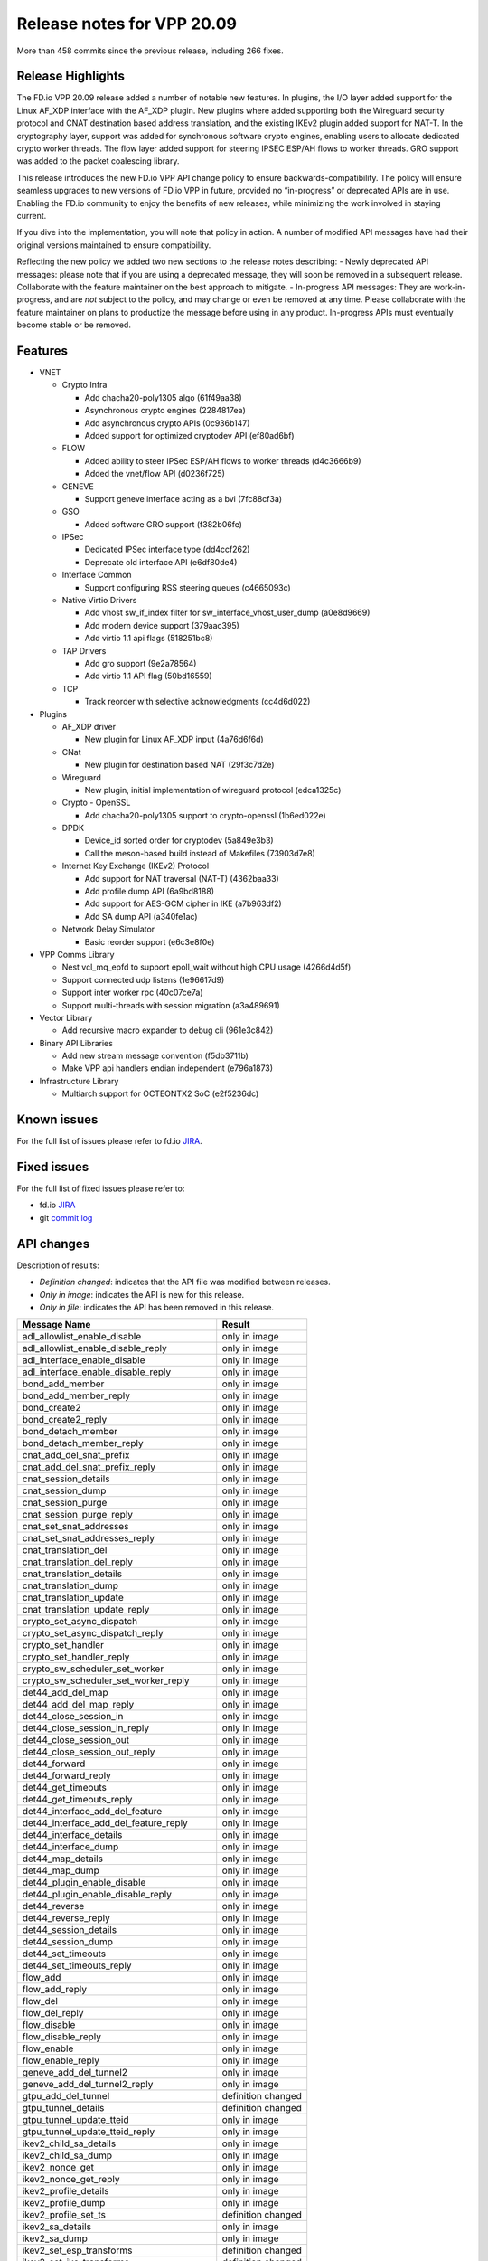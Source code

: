 Release notes for VPP 20.09
===========================

More than 458 commits since the previous release, including 266 fixes.

Release Highlights
------------------

The FD.io VPP 20.09 release added a number of notable new features. In
plugins, the I/O layer added support for the Linux AF_XDP interface with
the AF_XDP plugin. New plugins where added supporting both the Wireguard
security protocol and CNAT destination based address translation, and
the existing IKEv2 plugin added support for NAT-T. In the cryptography
layer, support was added for synchronous software crypto engines,
enabling users to allocate dedicated crypto worker threads. The flow
layer added support for steering IPSEC ESP/AH flows to worker threads.
GRO support was added to the packet coalescing library.

This release introduces the new FD.io VPP API change policy to ensure
backwards-compatibility. The policy will ensure seamless upgrades to new
versions of FD.io VPP in future, provided no “in-progress” or deprecated
APIs are in use. Enabling the FD.io community to enjoy the benefits of
new releases, while minimizing the work involved in staying current.

If you dive into the implementation, you will note that policy in
action. A number of modified API messages have had their original
versions maintained to ensure compatibility.

Reflecting the new policy we added two new sections to the release notes
describing: - Newly deprecated API messages: please note that if you are
using a deprecated message, they will soon be removed in a subsequent
release. Collaborate with the feature maintainer on the best approach to
mitigate. - In-progress API messages: They are work-in-progress, and are
*not* subject to the policy, and may change or even be removed at any
time. Please collaborate with the feature maintainer on plans to
productize the message before using in any product. In-progress APIs
must eventually become stable or be removed.

Features
--------

-  VNET

   -  Crypto Infra

      -  Add chacha20-poly1305 algo (61f49aa38)
      -  Asynchronous crypto engines (2284817ea)
      -  Add asynchronous crypto APIs (0c936b147)
      -  Added support for optimized cryptodev API (ef80ad6bf)

   -  FLOW

      -  Added ability to steer IPSec ESP/AH flows to worker threads
         (d4c3666b9)
      -  Added the vnet/flow API (d0236f725)

   -  GENEVE

      -  Support geneve interface acting as a bvi (7fc88cf3a)

   -  GSO

      -  Added software GRO support (f382b06fe)

   -  IPSec

      -  Dedicated IPSec interface type (dd4ccf262)
      -  Deprecate old interface API (e6df80de4)

   -  Interface Common

      -  Support configuring RSS steering queues (c4665093c)

   -  Native Virtio Drivers

      -  Add vhost sw_if_index filter for sw_interface_vhost_user_dump
         (a0e8d9669)
      -  Add modern device support (379aac395)
      -  Add virtio 1.1 api flags (518251bc8)

   -  TAP Drivers

      -  Add gro support (9e2a78564)
      -  Add virtio 1.1 API flag (50bd16559)

   -  TCP

      -  Track reorder with selective acknowledgments (cc4d6d022)

-  Plugins

   -  AF_XDP driver

      -  New plugin for Linux AF_XDP input (4a76d6f6d)

   -  CNat

      -  New plugin for destination based NAT (29f3c7d2e)

   -  Wireguard

      -  New plugin, initial implementation of wireguard protocol
         (edca1325c)

   -  Crypto - OpenSSL

      -  Add chacha20-poly1305 support to crypto-openssl (1b6ed022e)

   -  DPDK

      -  Device_id sorted order for cryptodev (5a849e3b3)
      -  Call the meson-based build instead of Makefiles (73903d7e8)

   -  Internet Key Exchange (IKEv2) Protocol

      -  Add support for NAT traversal (NAT-T) (4362baa33)
      -  Add profile dump API (6a9bd8188)
      -  Add support for AES-GCM cipher in IKE (a7b963df2)
      -  Add SA dump API (a340fe1ac)

   -  Network Delay Simulator

      -  Basic reorder support (e6c3e8f0e)

-  VPP Comms Library

   -  Nest vcl_mq_epfd to support epoll_wait without high CPU usage
      (4266d4d5f)
   -  Support connected udp listens (1e96617d9)
   -  Support inter worker rpc (40c07ce7a)
   -  Support multi-threads with session migration (a3a489691)

-  Vector Library

   -  Add recursive macro expander to debug cli (961e3c842)

-  Binary API Libraries

   -  Add new stream message convention (f5db3711b)
   -  Make VPP api handlers endian independent (e796a1873)

-  Infrastructure Library

   -  Multiarch support for OCTEONTX2 SoC (e2f5236dc)

Known issues
------------

For the full list of issues please refer to fd.io
`JIRA <https://jira.fd.io>`__.

Fixed issues
------------

For the full list of fixed issues please refer to:

- fd.io `JIRA <https://jira.fd.io>`__
- git `commit log <https://git.fd.io/vpp/log/?h=stable/2009>`__

API changes
-----------

Description of results:

-  *Definition changed*: indicates that the API file was modified
   between releases.
-  *Only in image*: indicates the API is new for this release.
-  *Only in file*: indicates the API has been removed in this release.

========================================== ==================
Message Name                               Result
========================================== ==================
adl_allowlist_enable_disable               only in image
adl_allowlist_enable_disable_reply         only in image
adl_interface_enable_disable               only in image
adl_interface_enable_disable_reply         only in image
bond_add_member                            only in image
bond_add_member_reply                      only in image
bond_create2                               only in image
bond_create2_reply                         only in image
bond_detach_member                         only in image
bond_detach_member_reply                   only in image
cnat_add_del_snat_prefix                   only in image
cnat_add_del_snat_prefix_reply             only in image
cnat_session_details                       only in image
cnat_session_dump                          only in image
cnat_session_purge                         only in image
cnat_session_purge_reply                   only in image
cnat_set_snat_addresses                    only in image
cnat_set_snat_addresses_reply              only in image
cnat_translation_del                       only in image
cnat_translation_del_reply                 only in image
cnat_translation_details                   only in image
cnat_translation_dump                      only in image
cnat_translation_update                    only in image
cnat_translation_update_reply              only in image
crypto_set_async_dispatch                  only in image
crypto_set_async_dispatch_reply            only in image
crypto_set_handler                         only in image
crypto_set_handler_reply                   only in image
crypto_sw_scheduler_set_worker             only in image
crypto_sw_scheduler_set_worker_reply       only in image
det44_add_del_map                          only in image
det44_add_del_map_reply                    only in image
det44_close_session_in                     only in image
det44_close_session_in_reply               only in image
det44_close_session_out                    only in image
det44_close_session_out_reply              only in image
det44_forward                              only in image
det44_forward_reply                        only in image
det44_get_timeouts                         only in image
det44_get_timeouts_reply                   only in image
det44_interface_add_del_feature            only in image
det44_interface_add_del_feature_reply      only in image
det44_interface_details                    only in image
det44_interface_dump                       only in image
det44_map_details                          only in image
det44_map_dump                             only in image
det44_plugin_enable_disable                only in image
det44_plugin_enable_disable_reply          only in image
det44_reverse                              only in image
det44_reverse_reply                        only in image
det44_session_details                      only in image
det44_session_dump                         only in image
det44_set_timeouts                         only in image
det44_set_timeouts_reply                   only in image
flow_add                                   only in image
flow_add_reply                             only in image
flow_del                                   only in image
flow_del_reply                             only in image
flow_disable                               only in image
flow_disable_reply                         only in image
flow_enable                                only in image
flow_enable_reply                          only in image
geneve_add_del_tunnel2                     only in image
geneve_add_del_tunnel2_reply               only in image
gtpu_add_del_tunnel                        definition changed
gtpu_tunnel_details                        definition changed
gtpu_tunnel_update_tteid                   only in image
gtpu_tunnel_update_tteid_reply             only in image
ikev2_child_sa_details                     only in image
ikev2_child_sa_dump                        only in image
ikev2_nonce_get                            only in image
ikev2_nonce_get_reply                      only in image
ikev2_profile_details                      only in image
ikev2_profile_dump                         only in image
ikev2_profile_set_ts                       definition changed
ikev2_sa_details                           only in image
ikev2_sa_dump                              only in image
ikev2_set_esp_transforms                   definition changed
ikev2_set_ike_transforms                   definition changed
ikev2_set_responder                        definition changed
ikev2_traffic_selector_details             only in image
ikev2_traffic_selector_dump                only in image
ipsec_itf_create                           only in image
ipsec_itf_create_reply                     only in image
ipsec_itf_delete                           only in image
ipsec_itf_delete_reply                     only in image
ipsec_itf_details                          only in image
ipsec_itf_dump                             only in image
ipsec_set_async_mode                       only in image
ipsec_set_async_mode_reply                 only in image
map_domains_get                            only in image
map_domains_get_reply                      only in image
nat44_add_del_static_mapping_v2            only in image
nat44_add_del_static_mapping_v2_reply      only in image
nat_show_config_2                          only in image
nat_show_config_2_reply                    only in image
nsim_configure2                            only in image
nsim_configure2_reply                      only in image
pg_interface_enable_disable_coalesce       only in image
pg_interface_enable_disable_coalesce_reply only in image
sr_policies_with_sl_index_details          only in image
sr_policies_with_sl_index_dump             only in image
sw_bond_interface_details                  only in image
sw_bond_interface_dump                     only in image
sw_member_interface_details                only in image
sw_member_interface_dump                   only in image
trace_details                              only in image
trace_dump                                 only in image
trace_dump_reply                           only in image
virtio_pci_create_v2                       only in image
virtio_pci_create_v2_reply                 only in image
wireguard_interface_create                 only in image
wireguard_interface_create_reply           only in image
wireguard_interface_delete                 only in image
wireguard_interface_delete_reply           only in image
wireguard_interface_details                only in image
wireguard_interface_dump                   only in image
wireguard_peer_add                         only in image
wireguard_peer_add_reply                   only in image
wireguard_peer_remove                      only in image
wireguard_peer_remove_reply                only in image
wireguard_peers_details                    only in image
wireguard_peers_dump                       only in image
========================================== ==================

Found 123 api message signature differences

Newly deprecated API messages
~~~~~~~~~~~~~~~~~~~~~~~~~~~~~

These messages are still there in the API, but can and probably will
disappear in the next release.

-  bond_create
-  bond_detach_slave
-  bond_detach_slave_reply
-  bond_enslave
-  cop_interface_enable_disable
-  cop_interface_enable_disable_reply
-  cop_whitelist_enable_disable
-  cop_whitelist_enable_disable_reply
-  geneve_add_del_tunnel
-  ipsec_tunnel_if_add_del
-  ipsec_tunnel_if_set_sa
-  ipsec_tunnel_if_set_sa_reply
-  map_domain_dump
-  nat_det_add_del_map
-  nat_det_add_del_map_reply
-  nat_det_close_session_in
-  nat_det_close_session_in_reply
-  nat_det_close_session_out
-  nat_det_close_session_out_reply
-  nat_det_forward
-  nat_det_forward_reply
-  nat_det_map_details
-  nat_det_map_dump
-  nat_det_reverse
-  nat_det_reverse_reply
-  nat_det_session_details
-  nat_det_session_dump
-  nat_show_config
-  nsim_configure
-  nsim_configure_reply
-  sw_interface_bond_dump
-  sw_interface_slave_dump
-  virtio_pci_create
-  virtio_pci_create_reply

In-progress API messages
~~~~~~~~~~~~~~~~~~~~~~~~

These messages are provided for testing and experimentation only. They
are *not* subject to any compatibility process, and therefore can
arbitrarily change or disappear at *any* moment. Also they may have less
than satisfactory testing, making them unsuitable for other use than the
technology preview. If you are intending to use these messages in
production projects, please collaborate with the feature maintainer on
their productization.

-  abf_itf_attach_add_del
-  abf_itf_attach_add_del_reply
-  abf_itf_attach_details
-  abf_itf_attach_dump
-  abf_plugin_get_version
-  abf_plugin_get_version_reply
-  abf_policy_add_del
-  abf_policy_add_del_reply
-  abf_policy_details
-  abf_policy_dump
-  adl_allowlist_enable_disable
-  adl_allowlist_enable_disable_reply
-  adl_interface_enable_disable
-  adl_interface_enable_disable_reply
-  af_xdp_create
-  af_xdp_create_reply
-  af_xdp_delete
-  af_xdp_delete_reply
-  cnat_add_del_snat_prefix
-  cnat_add_del_snat_prefix_reply
-  cnat_session_details
-  cnat_session_dump
-  cnat_session_purge
-  cnat_session_purge_reply
-  cnat_set_snat_addresses
-  cnat_set_snat_addresses_reply
-  cnat_translation_del
-  cnat_translation_del_reply
-  cnat_translation_details
-  cnat_translation_dump
-  cnat_translation_update
-  cnat_translation_update_reply
-  crypto_sw_scheduler_set_worker
-  crypto_sw_scheduler_set_worker_reply
-  det44_get_timeouts_reply
-  det44_interface_add_del_feature
-  det44_interface_add_del_feature_reply
-  det44_interface_details
-  det44_interface_dump
-  det44_plugin_enable_disable
-  det44_plugin_enable_disable_reply
-  det44_set_timeouts
-  det44_set_timeouts_reply
-  flow_add
-  flow_add_reply
-  flow_del
-  flow_del_reply
-  flow_disable
-  flow_disable_reply
-  flow_enable
-  flow_enable_reply
-  gbp_bridge_domain_add
-  gbp_bridge_domain_add_reply
-  gbp_bridge_domain_del
-  gbp_bridge_domain_del_reply
-  gbp_bridge_domain_details
-  gbp_bridge_domain_dump
-  gbp_bridge_domain_dump_reply
-  gbp_contract_add_del
-  gbp_contract_add_del_reply
-  gbp_contract_details
-  gbp_contract_dump
-  gbp_endpoint_add
-  gbp_endpoint_add_reply
-  gbp_endpoint_del
-  gbp_endpoint_del_reply
-  gbp_endpoint_details
-  gbp_endpoint_dump
-  gbp_endpoint_group_add
-  gbp_endpoint_group_add_reply
-  gbp_endpoint_group_del
-  gbp_endpoint_group_del_reply
-  gbp_endpoint_group_details
-  gbp_endpoint_group_dump
-  gbp_ext_itf_add_del
-  gbp_ext_itf_add_del_reply
-  gbp_ext_itf_details
-  gbp_ext_itf_dump
-  gbp_recirc_add_del
-  gbp_recirc_add_del_reply
-  gbp_recirc_details
-  gbp_recirc_dump
-  gbp_route_domain_add
-  gbp_route_domain_add_reply
-  gbp_route_domain_del
-  gbp_route_domain_del_reply
-  gbp_route_domain_details
-  gbp_route_domain_dump
-  gbp_route_domain_dump_reply
-  gbp_subnet_add_del
-  gbp_subnet_add_del_reply
-  gbp_subnet_details
-  gbp_subnet_dump
-  gbp_vxlan_tunnel_add
-  gbp_vxlan_tunnel_add_reply
-  gbp_vxlan_tunnel_del
-  gbp_vxlan_tunnel_del_reply
-  gbp_vxlan_tunnel_details
-  gbp_vxlan_tunnel_dump
-  ikev2_child_sa_details
-  ikev2_child_sa_dump
-  ikev2_initiate_del_child_sa
-  ikev2_initiate_del_child_sa_reply
-  ikev2_initiate_del_ike_sa
-  ikev2_initiate_del_ike_sa_reply
-  ikev2_initiate_rekey_child_sa
-  ikev2_initiate_rekey_child_sa_reply
-  ikev2_initiate_sa_init
-  ikev2_initiate_sa_init_reply
-  ikev2_nonce_get
-  ikev2_nonce_get_reply
-  ikev2_profile_add_del
-  ikev2_profile_add_del_reply
-  ikev2_profile_details
-  ikev2_profile_dump
-  ikev2_profile_set_auth
-  ikev2_profile_set_auth_reply
-  ikev2_profile_set_id
-  ikev2_profile_set_id_reply
-  ikev2_profile_set_ipsec_udp_port
-  ikev2_profile_set_ipsec_udp_port_reply
-  ikev2_profile_set_liveness
-  ikev2_profile_set_liveness_reply
-  ikev2_profile_set_ts
-  ikev2_profile_set_ts_reply
-  ikev2_profile_set_udp_encap
-  ikev2_profile_set_udp_encap_reply
-  ikev2_sa_details
-  ikev2_sa_dump
-  ikev2_set_esp_transforms
-  ikev2_set_esp_transforms_reply
-  ikev2_set_ike_transforms
-  ikev2_set_ike_transforms_reply
-  ikev2_set_local_key
-  ikev2_set_local_key_reply
-  ikev2_set_responder
-  ikev2_set_responder_reply
-  ikev2_set_sa_lifetime
-  ikev2_set_sa_lifetime_reply
-  ikev2_set_tunnel_interface
-  ikev2_set_tunnel_interface_reply
-  ikev2_traffic_selector_details
-  ikev2_traffic_selector_dump
-  l2_emulation
-  l2_emulation_reply
-  mdata_enable_disable
-  mdata_enable_disable_reply
-  nat44_add_del_static_mapping_v2
-  nat44_add_del_static_mapping_v2_reply
-  oddbuf_enable_disable
-  oddbuf_enable_disable_reply
-  pg_interface_enable_disable_coalesce
-  pg_interface_enable_disable_coalesce_reply
-  sample_macswap_enable_disable
-  sample_macswap_enable_disable_reply
-  sr_policies_with_sl_index_details
-  sr_policies_with_sl_index_dump
-  sw_interface_set_vxlan_gbp_bypass
-  sw_interface_set_vxlan_gbp_bypass_reply
-  trace_details
-  trace_dump
-  trace_dump_reply
-  vxlan_gbp_tunnel_add_del
-  vxlan_gbp_tunnel_add_del_reply
-  vxlan_gbp_tunnel_details
-  vxlan_gbp_tunnel_dump
-  wireguard_interface_create
-  wireguard_interface_create_reply
-  wireguard_interface_delete
-  wireguard_interface_delete_reply
-  wireguard_interface_details
-  wireguard_interface_dump
-  wireguard_peer_add
-  wireguard_peer_add_reply
-  wireguard_peer_remove
-  wireguard_peer_remove_reply
-  wireguard_peers_details
-  wireguard_peers_dump

Patches that changed API definitions
~~~~~~~~~~~~~~~~~~~~~~~~~~~~~~~~~~~~

``src/vpp/api/vpe.api``

* `d0236f725 <https://gerrit.fd.io/r/gitweb?p=vpp.git;a=commit;h=d0236f725>`_ flow: add vnet/flow formal API

``src/vnet/crypto/crypto.api``

* `4035daffd <https://gerrit.fd.io/r/gitweb?p=vpp.git;a=commit;h=4035daffd>`_ crypto: Crypto set handler API to support set all as CLI
* `0c936b147 <https://gerrit.fd.io/r/gitweb?p=vpp.git;a=commit;h=0c936b147>`_ crypto: Add async crypto APIs

``src/vnet/cop/cop.api``

* `00f21fb2f <https://gerrit.fd.io/r/gitweb?p=vpp.git;a=commit;h=00f21fb2f>`_ api: clean up use of deprecated flag
* `ac0326fc5 <https://gerrit.fd.io/r/gitweb?p=vpp.git;a=commit;h=ac0326fc5>`_ adl: move allow/deny list function to plugin

``src/vnet/lisp-gpe/lisp_gpe.api``

* `4ab5190eb <https://gerrit.fd.io/r/gitweb?p=vpp.git;a=commit;h=4ab5190eb>`_ lisp: API cleanup

``src/vnet/vxlan-gbp/vxlan_gbp.api``

* `f72b1aff7 <https://gerrit.fd.io/r/gitweb?p=vpp.git;a=commit;h=f72b1aff7>`_ vxlan-gbp: Mark APIs as in-progress

``src/vnet/flow/flow_types.api``

* `34bfa50b6 <https://gerrit.fd.io/r/gitweb?p=vpp.git;a=commit;h=34bfa50b6>`_ flow: code refactor
* `d0236f725 <https://gerrit.fd.io/r/gitweb?p=vpp.git;a=commit;h=d0236f725>`_ flow: add vnet/flow formal API

``src/vnet/flow/flow.api``

* `d0236f725 <https://gerrit.fd.io/r/gitweb?p=vpp.git;a=commit;h=d0236f725>`_ flow: add vnet/flow formal API

``src/vnet/srv6/sr.api``

* `30fa97dc6 <https://gerrit.fd.io/r/gitweb?p=vpp.git;a=commit;h=30fa97dc6>`_ sr: new messages created to return sl index for segment lists in a sr policy

``src/vnet/pg/pg.api``

* `f382b06fe <https://gerrit.fd.io/r/gitweb?p=vpp.git;a=commit;h=f382b06fe>`_ gso: packet coalesce library
* `0cf528233 <https://gerrit.fd.io/r/gitweb?p=vpp.git;a=commit;h=0cf528233>`_ gso: fix the udp checksum in test

``src/vnet/geneve/geneve.api``

* `00f21fb2f <https://gerrit.fd.io/r/gitweb?p=vpp.git;a=commit;h=00f21fb2f>`_ api: clean up use of deprecated flag
* `7fc88cf3a <https://gerrit.fd.io/r/gitweb?p=vpp.git;a=commit;h=7fc88cf3a>`_ geneve: support geneve interface acting as a bvi

``src/vnet/lisp-cp/one.api``

* `4ab5190eb <https://gerrit.fd.io/r/gitweb?p=vpp.git;a=commit;h=4ab5190eb>`_ lisp: API cleanup

``src/vnet/lisp-cp/lisp.api``

* `4ab5190eb <https://gerrit.fd.io/r/gitweb?p=vpp.git;a=commit;h=4ab5190eb>`_ lisp: API cleanup

``src/vnet/devices/tap/tapv2.api``

* `50bd16559 <https://gerrit.fd.io/r/gitweb?p=vpp.git;a=commit;h=50bd16559>`_ tap: add virtio 1.1 API flag

``src/vnet/devices/virtio/vhost_user.api``

* `a0e8d9669 <https://gerrit.fd.io/r/gitweb?p=vpp.git;a=commit;h=a0e8d9669>`_ virtio: add vhost sw_if_index filter for sw_interface_vhost_user_dump

``src/vnet/devices/virtio/virtio.api``

* `00f21fb2f <https://gerrit.fd.io/r/gitweb?p=vpp.git;a=commit;h=00f21fb2f>`_ api: clean up use of deprecated flag
* `518251bc8 <https://gerrit.fd.io/r/gitweb?p=vpp.git;a=commit;h=518251bc8>`_ virtio: add virtio 1.1 api flags

``src/vnet/ipsec/ipsec.api``

* `00f21fb2f <https://gerrit.fd.io/r/gitweb?p=vpp.git;a=commit;h=00f21fb2f>`_ api: clean up use of deprecated flag
* `2e84d6655 <https://gerrit.fd.io/r/gitweb?p=vpp.git;a=commit;h=2e84d6655>`_ ipsec: add ipsec set async mode api
* `e6df80de4 <https://gerrit.fd.io/r/gitweb?p=vpp.git;a=commit;h=e6df80de4>`_ ipsec: Deprecate old interface API
* `dd4ccf262 <https://gerrit.fd.io/r/gitweb?p=vpp.git;a=commit;h=dd4ccf262>`_ ipsec: Dedicated IPSec interface type

``src/vnet/bonding/bond.api``

* `ea7178631 <https://gerrit.fd.io/r/gitweb?p=vpp.git;a=commit;h=ea7178631>`_ bonding: add bond_create2 API to include gso option
* `4c4223edf <https://gerrit.fd.io/r/gitweb?p=vpp.git;a=commit;h=4c4223edf>`_ bonding lacp: replace slave string with member

``src/vnet/ip/ip_types.api``

* `d0236f725 <https://gerrit.fd.io/r/gitweb?p=vpp.git;a=commit;h=d0236f725>`_ flow: add vnet/flow formal API

``src/plugins/wireguard/wireguard.api``

* `edca1325c <https://gerrit.fd.io/r/gitweb?p=vpp.git;a=commit;h=edca1325c>`_ wireguard: initial implementation of wireguard protocol

``src/plugins/map/map.api``

* `00f21fb2f <https://gerrit.fd.io/r/gitweb?p=vpp.git;a=commit;h=00f21fb2f>`_ api: clean up use of deprecated flag
* `ac0326fc5 <https://gerrit.fd.io/r/gitweb?p=vpp.git;a=commit;h=ac0326fc5>`_ adl: move allow/deny list function to plugin
* `f5db3711b <https://gerrit.fd.io/r/gitweb?p=vpp.git;a=commit;h=f5db3711b>`_ api: add new stream message convention

``src/plugins/lacp/lacp.api``

* `4c4223edf <https://gerrit.fd.io/r/gitweb?p=vpp.git;a=commit;h=4c4223edf>`_ bonding lacp: replace slave string with member

``src/plugins/l2e/l2e.api``

* `f733e7ade <https://gerrit.fd.io/r/gitweb?p=vpp.git;a=commit;h=f733e7ade>`_ l2e: mark API as in-progress

``src/plugins/ikev2/ikev2.api``

* `a340fe1ac <https://gerrit.fd.io/r/gitweb?p=vpp.git;a=commit;h=a340fe1ac>`_ ikev2: add SA dump API
* `459d17bb7 <https://gerrit.fd.io/r/gitweb?p=vpp.git;a=commit;h=459d17bb7>`_ ikev2: refactor and test profile dump API
* `ac46e3b1d <https://gerrit.fd.io/r/gitweb?p=vpp.git;a=commit;h=ac46e3b1d>`_ ikev2: API downgrade due to lack of ikev2 tests
* `6a9bd8188 <https://gerrit.fd.io/r/gitweb?p=vpp.git;a=commit;h=6a9bd8188>`_ ikev2: add profile dump API

``src/plugins/ikev2/ikev2_types.api``

* `a340fe1ac <https://gerrit.fd.io/r/gitweb?p=vpp.git;a=commit;h=a340fe1ac>`_ ikev2: add SA dump API
* `459d17bb7 <https://gerrit.fd.io/r/gitweb?p=vpp.git;a=commit;h=459d17bb7>`_ ikev2: refactor and test profile dump API
* `6a9bd8188 <https://gerrit.fd.io/r/gitweb?p=vpp.git;a=commit;h=6a9bd8188>`_ ikev2: add profile dump API

``src/plugins/tracedump/tracedump.api``

* `65b65a469 <https://gerrit.fd.io/r/gitweb?p=vpp.git;a=commit;h=65b65a469>`_ misc: add tracedump API plugin

``src/plugins/gtpu/gtpu.api``

* `9ebbb5c41 <https://gerrit.fd.io/r/gitweb?p=vpp.git;a=commit;h=9ebbb5c41>`_ gtpu: support separate rx-decap and encap-tx teid values

``src/plugins/gbp/gbp.api``

* `d2f8fb9c7 <https://gerrit.fd.io/r/gitweb?p=vpp.git;a=commit;h=d2f8fb9c7>`_ gbp: mark APIs as in-progress

``src/plugins/acl/acl.api``

* `24ee40a5c <https://gerrit.fd.io/r/gitweb?p=vpp.git;a=commit;h=24ee40a5c>`_ acl: correct acl vat help message

``src/plugins/nat/dslite/dslite.api``

* `603e75465 <https://gerrit.fd.io/r/gitweb?p=vpp.git;a=commit;h=603e75465>`_ nat: move deterministic nat to det44 sub feature

``src/plugins/nat/det44/det44.api``

* `00f21fb2f <https://gerrit.fd.io/r/gitweb?p=vpp.git;a=commit;h=00f21fb2f>`_ api: clean up use of deprecated flag
* `603e75465 <https://gerrit.fd.io/r/gitweb?p=vpp.git;a=commit;h=603e75465>`_ nat: move deterministic nat to det44 sub feature

``src/plugins/nat/nat_types.api``

* `96068d6b9 <https://gerrit.fd.io/r/gitweb?p=vpp.git;a=commit;h=96068d6b9>`_ nat: nat66 to plugin

``src/plugins/nat/nat.api``

* `6484f4b9c <https://gerrit.fd.io/r/gitweb?p=vpp.git;a=commit;h=6484f4b9c>`_ nat: twice-nat static mapping pool address
* `edc816355 <https://gerrit.fd.io/r/gitweb?p=vpp.git;a=commit;h=edc816355>`_ nat: fix type in api message
* `603e75465 <https://gerrit.fd.io/r/gitweb?p=vpp.git;a=commit;h=603e75465>`_ nat: move deterministic nat to det44 sub feature
* `96068d6b9 <https://gerrit.fd.io/r/gitweb?p=vpp.git;a=commit;h=96068d6b9>`_ nat: nat66 to plugin

``src/plugins/nat/nat66/nat66.api``

* `96068d6b9 <https://gerrit.fd.io/r/gitweb?p=vpp.git;a=commit;h=96068d6b9>`_ nat: nat66 to plugin

``src/plugins/cnat/cnat.api``

* `29f3c7d2e <https://gerrit.fd.io/r/gitweb?p=vpp.git;a=commit;h=29f3c7d2e>`_ cnat: Destination based NAT

``src/plugins/abf/abf.api``

* `df494dafa <https://gerrit.fd.io/r/gitweb?p=vpp.git;a=commit;h=df494dafa>`_ abf: mark API as in-progress

``src/plugins/adl/adl.api``

* `ac0326fc5 <https://gerrit.fd.io/r/gitweb?p=vpp.git;a=commit;h=ac0326fc5>`_ adl: move allow/deny list function to plugin

``src/plugins/nsim/nsim.api``

* `00f21fb2f <https://gerrit.fd.io/r/gitweb?p=vpp.git;a=commit;h=00f21fb2f>`_ api: clean up use of deprecated flag
* `e6c3e8f0e <https://gerrit.fd.io/r/gitweb?p=vpp.git;a=commit;h=e6c3e8f0e>`_ nsim: basic reorder support

``src/plugins/crypto_sw_scheduler/crypto_sw_scheduler.api``

* `0c936b147 <https://gerrit.fd.io/r/gitweb?p=vpp.git;a=commit;h=0c936b147>`_ crypto: Add async crypto APIs

``src/plugins/dhcp/dhcp.api``

* `bad679291 <https://gerrit.fd.io/r/gitweb?p=vpp.git;a=commit;h=bad679291>`_ api: register endian handlers for reply messages

``src/plugins/af_xdp/af_xdp.api``

* `4a76d6f6d <https://gerrit.fd.io/r/gitweb?p=vpp.git;a=commit;h=4a76d6f6d>`_ af_xdp: AF_XDP input plugin
